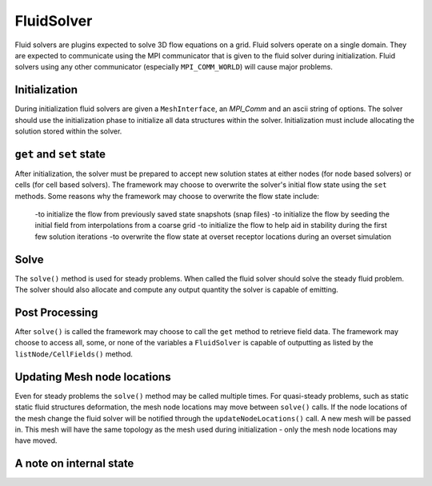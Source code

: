 FluidSolver
===========
Fluid solvers are plugins expected to solve 3D flow equations on a grid.
Fluid solvers operate on a single domain.  They are expected to communicate using the MPI communicator that is given to the fluid solver during initialization.
Fluid solvers using any other communicator (especially ``MPI_COMM_WORLD``) will cause major problems.


Initialization
--------------
During initialization fluid solvers are given a ``MeshInterface``, an `MPI_Comm` and an ascii string of options.
The solver should use the initialization phase to initialize all data structures within the solver.  
Initialization must include allocating the solution stored within the solver. 


``get`` and ``set`` state
-------------------------
After initialization, the solver must be prepared to accept new solution states at either nodes (for node based solvers) or cells (for cell based solvers).
The framework may choose to overwrite the solver's initial flow state using the ``set`` methods.  
Some reasons why the framework may choose to overwrite the flow state include:
  -to initialize the flow from previously saved state snapshots (snap files)
  -to initialize the flow by seeding the initial field from interpolations from a coarse grid
  -to initialize the flow to help aid in stability during the first few solution iterations
  -to overwrite the flow state at overset receptor locations during an overset simulation

Solve
-----
The ``solve()`` method is used for steady problems.  
When called the fluid solver should solve the steady fluid problem.
The solver should also allocate and compute any output quantity the solver is capable of emitting.

Post Processing
---------------
After ``solve()`` is called the framework may choose to call the ``get`` method to retrieve field data.  
The framework may choose to access all, some, or none of the variables a ``FluidSolver`` is capable of outputting
as listed by the ``listNode/CellFields()`` method.  


Updating Mesh node locations
----------------------------
Even for steady problems the ``solve()`` method may be called multiple times.
For quasi-steady problems, such as static static fluid structures deformation, 
the mesh node locations may move between ``solve()`` calls.  If the node locations
of the mesh change the fluid solver will be notified through the ``updateNodeLocations()`` call. 
A new mesh will be passed in.  This mesh will have the same topology as the mesh used during initialization -
only the mesh node locations may have moved.

A note on internal state
------------------------

